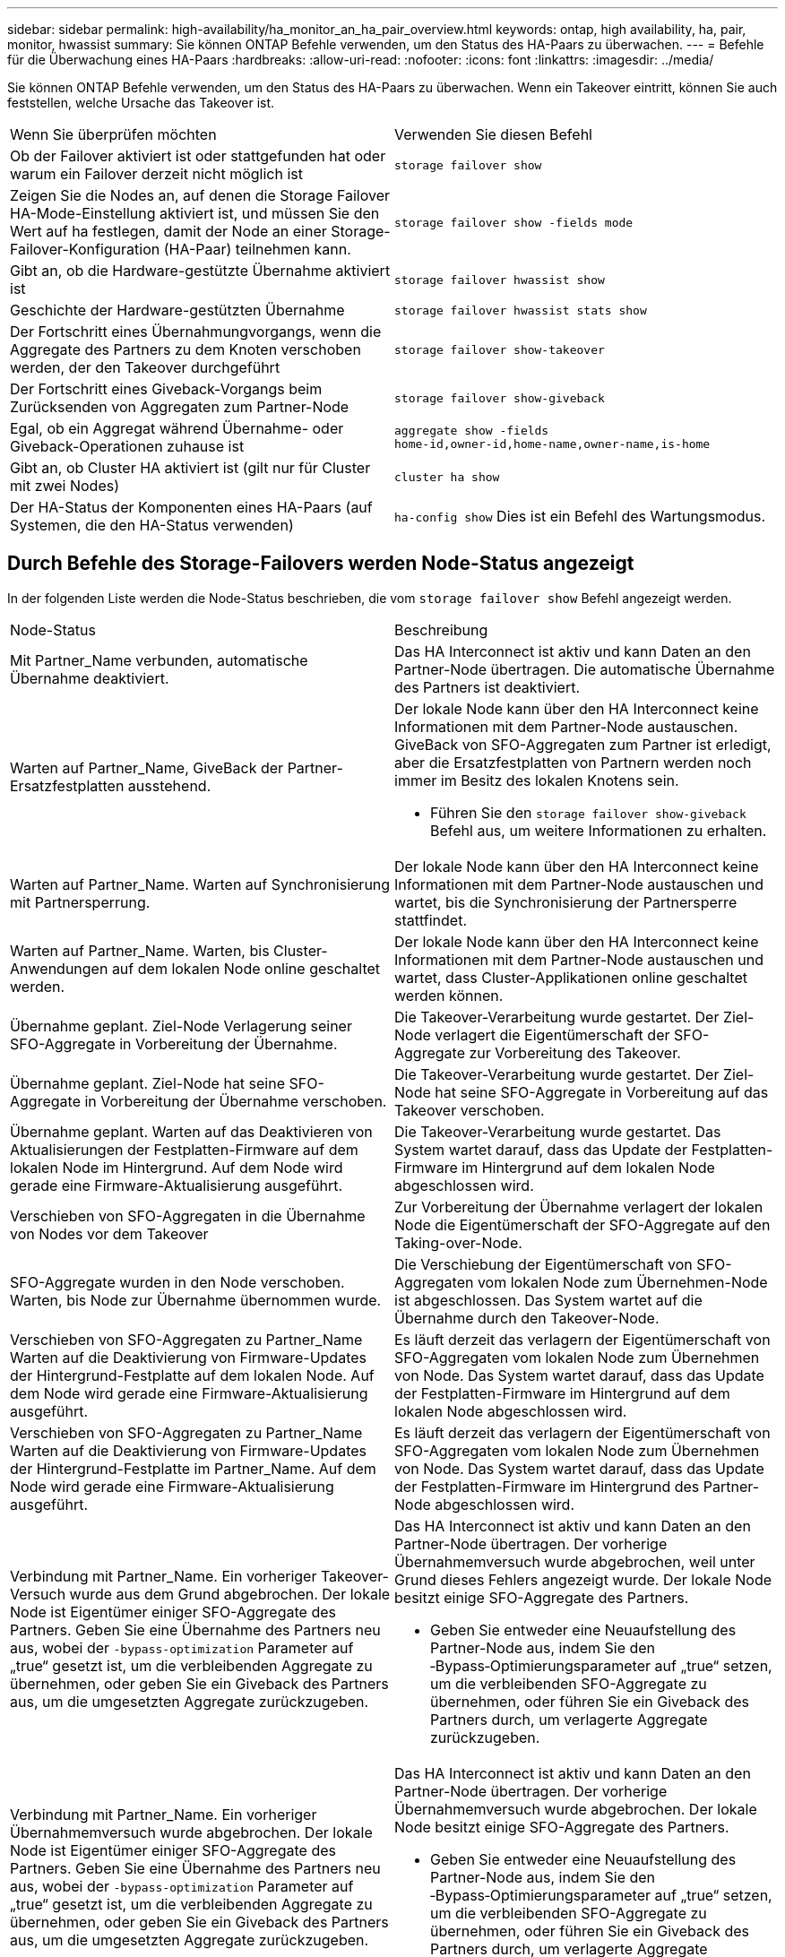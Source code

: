 ---
sidebar: sidebar 
permalink: high-availability/ha_monitor_an_ha_pair_overview.html 
keywords: ontap, high availability, ha, pair, monitor, hwassist 
summary: Sie können ONTAP Befehle verwenden, um den Status des HA-Paars zu überwachen. 
---
= Befehle für die Überwachung eines HA-Paars
:hardbreaks:
:allow-uri-read: 
:nofooter: 
:icons: font
:linkattrs: 
:imagesdir: ../media/


[role="lead"]
Sie können ONTAP Befehle verwenden, um den Status des HA-Paars zu überwachen. Wenn ein Takeover eintritt, können Sie auch feststellen, welche Ursache das Takeover ist.

|===


| Wenn Sie überprüfen möchten | Verwenden Sie diesen Befehl 


| Ob der Failover aktiviert ist oder stattgefunden hat oder warum ein Failover derzeit nicht möglich ist | `storage failover show` 


| Zeigen Sie die Nodes an, auf denen die Storage Failover HA-Mode-Einstellung aktiviert ist, und müssen Sie den Wert auf ha festlegen, damit der Node an einer Storage-Failover-Konfiguration (HA-Paar) teilnehmen kann. | `storage failover show -fields mode` 


| Gibt an, ob die Hardware-gestützte Übernahme aktiviert ist | `storage failover hwassist show` 


| Geschichte der Hardware-gestützten Übernahme | `storage failover hwassist stats show` 


| Der Fortschritt eines Übernahmungvorgangs, wenn die Aggregate des Partners zu dem Knoten verschoben werden, der den Takeover durchgeführt | `storage failover show‑takeover` 


| Der Fortschritt eines Giveback-Vorgangs beim Zurücksenden von Aggregaten zum Partner-Node | `storage failover show‑giveback` 


| Egal, ob ein Aggregat während Übernahme- oder Giveback-Operationen zuhause ist | `aggregate show ‑fields home‑id,owner‑id,home‑name,owner‑name,is‑home` 


| Gibt an, ob Cluster HA aktiviert ist (gilt nur für Cluster mit zwei Nodes) | `cluster ha show` 


| Der HA-Status der Komponenten eines HA-Paars (auf Systemen, die den HA-Status verwenden) | `ha‑config show` Dies ist ein Befehl des Wartungsmodus. 
|===


== Durch Befehle des Storage-Failovers werden Node-Status angezeigt

In der folgenden Liste werden die Node-Status beschrieben, die vom `storage failover show` Befehl angezeigt werden.

|===


| Node-Status | Beschreibung 


 a| 
Mit Partner_Name verbunden, automatische Übernahme deaktiviert.
 a| 
Das HA Interconnect ist aktiv und kann Daten an den Partner-Node übertragen. Die automatische Übernahme des Partners ist deaktiviert.



 a| 
Warten auf Partner_Name, GiveBack der Partner-Ersatzfestplatten ausstehend.
 a| 
Der lokale Node kann über den HA Interconnect keine Informationen mit dem Partner-Node austauschen. GiveBack von SFO-Aggregaten zum Partner ist erledigt, aber die Ersatzfestplatten von Partnern werden noch immer im Besitz des lokalen Knotens sein.

* Führen Sie den `storage failover show-giveback` Befehl aus, um weitere Informationen zu erhalten.




 a| 
Warten auf Partner_Name. Warten auf Synchronisierung mit Partnersperrung.
 a| 
Der lokale Node kann über den HA Interconnect keine Informationen mit dem Partner-Node austauschen und wartet, bis die Synchronisierung der Partnersperre stattfindet.



 a| 
Warten auf Partner_Name. Warten, bis Cluster-Anwendungen auf dem lokalen Node online geschaltet werden.
 a| 
Der lokale Node kann über den HA Interconnect keine Informationen mit dem Partner-Node austauschen und wartet, dass Cluster-Applikationen online geschaltet werden können.



 a| 
Übernahme geplant. Ziel-Node Verlagerung seiner SFO-Aggregate in Vorbereitung der Übernahme.
 a| 
Die Takeover-Verarbeitung wurde gestartet. Der Ziel-Node verlagert die Eigentümerschaft der SFO-Aggregate zur Vorbereitung des Takeover.



 a| 
Übernahme geplant. Ziel-Node hat seine SFO-Aggregate in Vorbereitung der Übernahme verschoben.
 a| 
Die Takeover-Verarbeitung wurde gestartet. Der Ziel-Node hat seine SFO-Aggregate in Vorbereitung auf das Takeover verschoben.



 a| 
Übernahme geplant. Warten auf das Deaktivieren von Aktualisierungen der Festplatten-Firmware auf dem lokalen Node im Hintergrund. Auf dem Node wird gerade eine Firmware-Aktualisierung ausgeführt.
 a| 
Die Takeover-Verarbeitung wurde gestartet. Das System wartet darauf, dass das Update der Festplatten-Firmware im Hintergrund auf dem lokalen Node abgeschlossen wird.



 a| 
Verschieben von SFO-Aggregaten in die Übernahme von Nodes vor dem Takeover
 a| 
Zur Vorbereitung der Übernahme verlagert der lokalen Node die Eigentümerschaft der SFO-Aggregate auf den Taking-over-Node.



 a| 
SFO-Aggregate wurden in den Node verschoben. Warten, bis Node zur Übernahme übernommen wurde.
 a| 
Die Verschiebung der Eigentümerschaft von SFO-Aggregaten vom lokalen Node zum Übernehmen-Node ist abgeschlossen. Das System wartet auf die Übernahme durch den Takeover-Node.



 a| 
Verschieben von SFO-Aggregaten zu Partner_Name Warten auf die Deaktivierung von Firmware-Updates der Hintergrund-Festplatte auf dem lokalen Node. Auf dem Node wird gerade eine Firmware-Aktualisierung ausgeführt.
 a| 
Es läuft derzeit das verlagern der Eigentümerschaft von SFO-Aggregaten vom lokalen Node zum Übernehmen von Node. Das System wartet darauf, dass das Update der Festplatten-Firmware im Hintergrund auf dem lokalen Node abgeschlossen wird.



 a| 
Verschieben von SFO-Aggregaten zu Partner_Name Warten auf die Deaktivierung von Firmware-Updates der Hintergrund-Festplatte im Partner_Name. Auf dem Node wird gerade eine Firmware-Aktualisierung ausgeführt.
 a| 
Es läuft derzeit das verlagern der Eigentümerschaft von SFO-Aggregaten vom lokalen Node zum Übernehmen von Node. Das System wartet darauf, dass das Update der Festplatten-Firmware im Hintergrund des Partner-Node abgeschlossen wird.



 a| 
Verbindung mit Partner_Name. Ein vorheriger Takeover-Versuch wurde aus dem Grund abgebrochen. Der lokale Node ist Eigentümer einiger SFO-Aggregate des Partners. Geben Sie eine Übernahme des Partners neu aus, wobei der `‑bypass-optimization` Parameter auf „true“ gesetzt ist, um die verbleibenden Aggregate zu übernehmen, oder geben Sie ein Giveback des Partners aus, um die umgesetzten Aggregate zurückzugeben.
 a| 
Das HA Interconnect ist aktiv und kann Daten an den Partner-Node übertragen. Der vorherige Übernahmemversuch wurde abgebrochen, weil unter Grund dieses Fehlers angezeigt wurde. Der lokale Node besitzt einige SFO-Aggregate des Partners.

* Geben Sie entweder eine Neuaufstellung des Partner-Node aus, indem Sie den ‑Bypass‑Optimierungsparameter auf „true“ setzen, um die verbleibenden SFO-Aggregate zu übernehmen, oder führen Sie ein Giveback des Partners durch, um verlagerte Aggregate zurückzugeben.




 a| 
Verbindung mit Partner_Name. Ein vorheriger Übernahmemversuch wurde abgebrochen. Der lokale Node ist Eigentümer einiger SFO-Aggregate des Partners. Geben Sie eine Übernahme des Partners neu aus, wobei der `‑bypass-optimization` Parameter auf „true“ gesetzt ist, um die verbleibenden Aggregate zu übernehmen, oder geben Sie ein Giveback des Partners aus, um die umgesetzten Aggregate zurückzugeben.
 a| 
Das HA Interconnect ist aktiv und kann Daten an den Partner-Node übertragen. Der vorherige Übernahmemversuch wurde abgebrochen. Der lokale Node besitzt einige SFO-Aggregate des Partners.

* Geben Sie entweder eine Neuaufstellung des Partner-Node aus, indem Sie den ‑Bypass‑Optimierungsparameter auf „true“ setzen, um die verbleibenden SFO-Aggregate zu übernehmen, oder führen Sie ein Giveback des Partners durch, um verlagerte Aggregate zurückzugeben.




 a| 
Warten auf Partner_Name. Ein vorheriger Takeover-Versuch wurde aus dem Grund abgebrochen. Der lokale Node ist Eigentümer einiger SFO-Aggregate des Partners. Geben Sie eine Neuübernahme des Partners mit dem Parameter „‑Bypass-Optimierung“, der auf die Übernahme der verbleibenden Aggregate setzt, oder geben Sie ein Giveback des Partners aus, um die umgelagerten Aggregate zurückzugeben.
 a| 
Der lokale Node kann über den HA Interconnect keine Informationen mit dem Partner-Node austauschen. Der vorherige Übernahmemversuch wurde abgebrochen, weil unter Grund dieses Fehlers angezeigt wurde. Der lokale Node besitzt einige SFO-Aggregate des Partners.

* Geben Sie entweder eine Neuaufstellung des Partner-Node aus, indem Sie den ‑Bypass‑Optimierungsparameter auf „true“ setzen, um die verbleibenden SFO-Aggregate zu übernehmen, oder führen Sie ein Giveback des Partners durch, um verlagerte Aggregate zurückzugeben.




 a| 
Warten auf Partner_Name. Ein vorheriger Übernahmemversuch wurde abgebrochen. Der lokale Node ist Eigentümer einiger SFO-Aggregate des Partners. Geben Sie eine Neuübernahme des Partners mit dem Parameter „‑Bypass-Optimierung“, der auf die Übernahme der verbleibenden Aggregate setzt, oder geben Sie ein Giveback des Partners aus, um die umgelagerten Aggregate zurückzugeben.
 a| 
Der lokale Node kann über den HA Interconnect keine Informationen mit dem Partner-Node austauschen. Der vorherige Übernahmemversuch wurde abgebrochen. Der lokale Node besitzt einige SFO-Aggregate des Partners.

* Geben Sie entweder eine Neuaufstellung des Partner-Node aus, indem Sie den ‑Bypass‑Optimierungsparameter auf „true“ setzen, um die verbleibenden SFO-Aggregate zu übernehmen, oder führen Sie ein Giveback des Partners durch, um verlagerte Aggregate zurückzugeben.




 a| 
Verbindung mit Partner_Name. Vorheriger Takeover-Versuch wurde abgebrochen, da das Update der Hintergrund-Festplatten-Firmware (BDFU) auf dem lokalen Knoten fehlgeschlagen ist.
 a| 
Das HA Interconnect ist aktiv und kann Daten an den Partner-Node übertragen. Der vorherige Übernahmemversuch wurde abgebrochen, da das Update der Festplatten-Firmware auf dem lokalen Node im Hintergrund nicht deaktiviert wurde.



 a| 
Verbindung mit Partner_Name. Ein vorheriger Takeover-Versuch wurde aus dem Grund abgebrochen.
 a| 
Das HA Interconnect ist aktiv und kann Daten an den Partner-Node übertragen. Der vorherige Übernahmemversuch wurde abgebrochen, weil unter Grund dieses Fehlers angezeigt wurde.



 a| 
Warten auf Partner_Name. Ein vorheriger Takeover-Versuch wurde aus dem Grund abgebrochen.
 a| 
Der lokale Node kann über den HA Interconnect keine Informationen mit dem Partner-Node austauschen. Der vorherige Übernahmemversuch wurde abgebrochen, weil unter Grund dieses Fehlers angezeigt wurde.



 a| 
Verbindung mit Partner_Name. Der vorherige Übernahmemuf von Partner_Name wurde abgebrochen, da Grund darauf lag.
 a| 
Das HA Interconnect ist aktiv und kann Daten an den Partner-Node übertragen. Der vorherige Übernahmemversuch des Partner-Node wurde abgebrochen, weil unter Grund dieses Fehlers angezeigt wurde.



 a| 
Verbindung mit Partner_Name. Vorheriger Übernahmemversuch durch Partner_Name wurde abgebrochen.
 a| 
Das HA Interconnect ist aktiv und kann Daten an den Partner-Node übertragen. Der vorherige Übernahmeversuch des Partner-Node wurde abgebrochen.



 a| 
Warten auf Partner_Name. Der vorherige Übernahmemuf von Partner_Name wurde abgebrochen, da Grund darauf lag.
 a| 
Der lokale Node kann über den HA Interconnect keine Informationen mit dem Partner-Node austauschen. Der vorherige Übernahmemversuch des Partner-Node wurde abgebrochen, weil unter Grund dieses Fehlers angezeigt wurde.



 a| 
Vorheriges Giveback fehlgeschlagen im Modul: Modulname. Das automatische Giveback wird in Sekunden eingeleitet.
 a| 
Der vorherige Giveback-Versuch im Modul Module_Name fehlgeschlagen. Das automatische Giveback wird in Sekunden eingeleitet.

* Führen Sie den `storage failover show-giveback` Befehl aus, um weitere Informationen zu erhalten.




 a| 
Node ist Eigentümer der Aggregate des Partners im Rahmen des unterbrechungsfreien Controller-Upgrades.
 a| 
Der Node Eigentümer der Aggregate des Partners aufgrund des unterbrechungsfreien Controller-Upgrades, das derzeit in Bearbeitung ist.



 a| 
Verbindung mit Partner_Name. Der Node besitzt Aggregate, die zu einem anderen Node im Cluster gehören.
 a| 
Das HA Interconnect ist aktiv und kann Daten an den Partner-Node übertragen. Der Node besitzt Aggregate, die zu einem anderen Node im Cluster gehören.



 a| 
Verbindung mit Partner_Name. Warten auf Synchronisierung mit Partnersperrung.
 a| 
Das HA Interconnect ist aktiv und kann Daten an den Partner-Node übertragen. Das System wartet darauf, dass die Synchronisierung der Partnersperre abgeschlossen wird.



 a| 
Verbindung mit Partner_Name. Warten, bis Cluster-Anwendungen auf dem lokalen Node online geschaltet werden.
 a| 
Das HA Interconnect ist aktiv und kann Daten an den Partner-Node übertragen. Das System wartet darauf, dass Cluster-Anwendungen auf dem lokalen Node online geschaltet werden.



 a| 
Nicht-HA-Modus. Booten Sie neu, um den vollständigen NVRAM zu verwenden.
 a| 
Ein Storage-Failover ist nicht möglich. Die HA-Modus-Option ist als non_ha konfiguriert.

* Sie müssen den Node neu booten, um den gesamten NVRAM zu verwenden.




 a| 
Non-HA-Modus. Node neu booten, um HA zu aktivieren
 a| 
Ein Storage-Failover ist nicht möglich.

* Um die HA-Funktion zu aktivieren, muss der Node neu gebootet werden.




 a| 
Non-HA-Modus.
 a| 
Ein Storage-Failover ist nicht möglich. Die HA-Modus-Option ist als non_ha konfiguriert.

* Sie müssen den `storage failover modify ‑mode ha ‑node nodename` Befehl auf beiden Nodes im HA-Paar ausführen und dann die Nodes neu booten, um HA-Funktion zu aktivieren.


|===